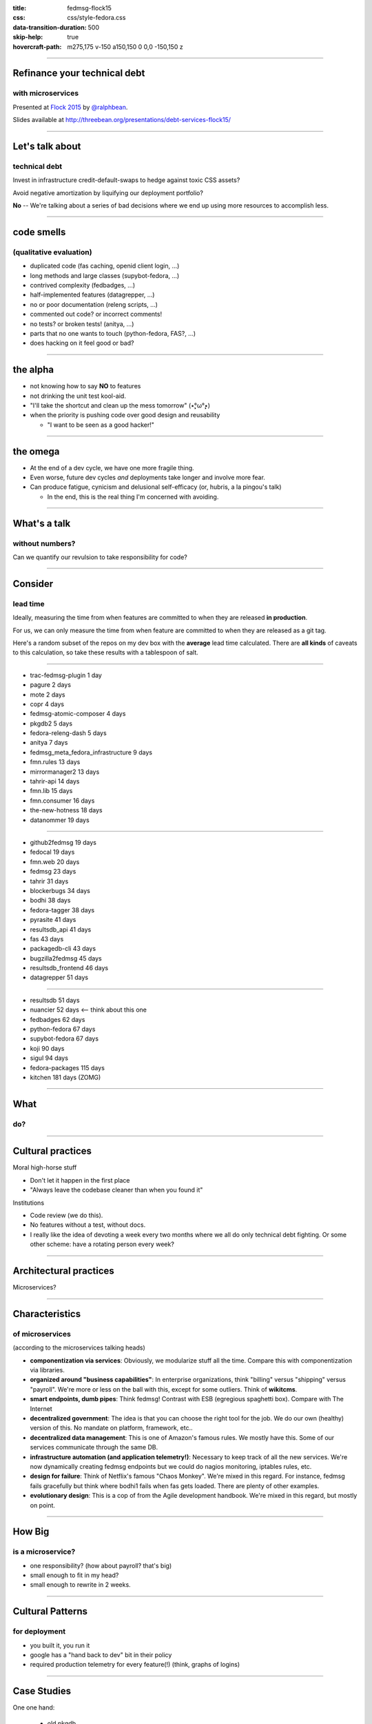 :title: fedmsg-flock15
:css: css/style-fedora.css
:data-transition-duration: 500
:skip-help: true
:hovercraft-path: m275,175 v-150 a150,150 0 0,0 -150,150 z
 
----

Refinance your technical debt
=============================
with microservices
------------------

Presented at `Flock 2015 <https://fedoraproject.org/wiki/Flock_2015>`_ by `@ralphbean <http://threebean.org>`_.

Slides available at http://threebean.org/presentations/debt-services-flock15/

.. image:: images/fedmsg-flock14-img/creative-commons.png

----

Let's talk about
================
technical debt
--------------

Invest in infrastructure credit-default-swaps to hedge against
toxic CSS assets?

Avoid negative amortization by liquifying our deployment portfolio?

**No** -- We're talking about a series of bad decisions where we end up using more
resources to accomplish less.

----

code smells
===========
(qualitative evaluation)
------------------------

- duplicated code (fas caching, openid client login, ...)
- long methods and large classes (supybot-fedora, ...)
- contrived complexity (fedbadges, ...)
- half-implemented features (datagrepper, ...)
- no or poor documentation (releng scripts, ...)
- commented out code? or incorrect comments!
- no tests? or broken tests! (anitya, ...)
- parts that no one wants to touch (python-fedora, FAS?, ...)
- does hacking on it feel good or bad?

----

the alpha
=========

- not knowing how to say **NO** to features
- not drinking the unit test kool-aid.
- "I'll take the shortcut and clean up the mess tomorrow" (٭°̧̧̧ω°̧̧̧٭)
- when the priority is pushing code over good design and reusability

  - "I want to be seen as a good hacker!"

----

the omega
=========

- At the end of a dev cycle, we have one more fragile thing.

- Even worse, future dev cycles *and* deployments take longer and involve
  more fear.

- Can produce fatigue, cynicism and delusional self-efficacy
  (or, hubris, a la pingou's talk)

  - In the end, this is the real thing I'm concerned with avoiding.

----

What's a talk
=============
without numbers?
----------------

Can we quantify our revulsion to take responsibility for code?

----

Consider
========
lead time
---------

Ideally, measuring the time from when features are committed to
when they are released **in production**.

For us, we can only measure the time from when feature are
committed to when they are released as a git tag.

Here's a random subset of the repos on my dev box with the
**average** lead time calculated. There are **all kinds** of
caveats to this calculation, so take these results with a
tablespoon of salt.

----

- trac-fedmsg-plugin 1 day
- pagure 2 days
- mote 2 days
- copr 4 days
- fedmsg-atomic-composer 4 days
- pkgdb2 5 days
- fedora-releng-dash 5 days
- anitya 7 days
- fedmsg_meta_fedora_infrastructure 9 days
- fmn.rules 13 days
- mirrormanager2 13 days
- tahrir-api 14 days
- fmn.lib 15 days
- fmn.consumer 16 days
- the-new-hotness 18 days
- datanommer 19 days

----

- github2fedmsg 19 days
- fedocal 19 days
- fmn.web 20 days
- fedmsg 23 days
- tahrir 31 days
- blockerbugs 34 days
- bodhi 38 days
- fedora-tagger 38 days
- pyrasite 41 days
- resultsdb_api 41 days
- fas 43 days
- packagedb-cli 43 days
- bugzilla2fedmsg 45 days
- resultsdb_frontend 46 days
- datagrepper 51 days

----

- resultsdb 51 days
- nuancier 52 days <-- think about this one
- fedbadges 62 days
- python-fedora 67 days
- supybot-fedora 67 days
- koji 90 days
- sigul 94 days
- fedora-packages 115 days
- kitchen 181 days  (ZOMG)

----

What
====
do?
---

----

Cultural practices
==================

Moral high-horse stuff

- Don't let it happen in the first place
- "Always leave the codebase cleaner than when you found it"

Institutions

- Code review (we do this).
- No features without a test, without docs.
- I really like the idea of devoting a week every two months where we all do only
  technical debt fighting.  Or some other scheme: have a
  rotating person every week?

----

Architectural practices
=======================

Microservices?

----

Characteristics
===============
of microservices
----------------

(according to the microservices talking heads)

- **componentization via services**:
  Obviously, we modularize stuff all the time.
  Compare this with componentization via libraries.
- **organized around "business capabilities"**:
  In enterprise organizations, think "billing" versus "shipping" versus "payroll".
  We're more or less on the ball with this, except for some outliers.
  Think of **wikitcms**.
- **smart endpoints, dumb pipes**:
  Think fedmsg!  Contrast with ESB (egregious spaghetti box).
  Compare with The Internet
- **decentralized government**:
  The idea is that you can choose the right tool for the job.
  We do our own (healthy) version of this.  No mandate on platform, framework, etc..
- **decentralized data management**:
  This is one of Amazon's famous rules.
  We mostly have this.  Some of our services communicate through the same DB.
- **infrastructure automation (and application telemetry!)**:
  Necessary to keep track of all the new services. We're now dynamically
  creating fedmsg endpoints but we could do nagios monitoring, iptables
  rules, etc.
- **design for failure**:
  Think of Netflix's famous "Chaos Monkey".
  We're mixed in this regard.
  For instance, fedmsg fails gracefully but think where bodhi1 fails when
  fas gets loaded.  There are plenty of other examples.
- **evolutionary design**:
  This is a cop of from the Agile development handbook.
  We're mixed in this regard, but mostly on point.

----

How Big
=======
is a microservice?
------------------

- one responsibility? (how about payroll? that's big)
- small enough to fit in my head?
- small enough to rewrite in 2 weeks.

----

Cultural Patterns
=================
for deployment
--------------

- you built it, you run it
- google has a "hand back to dev" bit in their policy
- required production telemetry for every feature(!) (think, graphs of logins)

----

Case Studies
============

One one hand:

  - old pkgdb
  - FAS
  - bodhi

On the other:

  - koschei
  - FMN
  - old pkgdb + fedora-tagger + appdata

----

Pre-requisites
==============
(generally speaking)
--------------------

- rapid provisioning, we don't have, but its getting better
- monitoring (platform and application), we have, but it's not automatic
- automated tests, elementary
- rapid application deployment (playbooks/manual/upgrade/\*.yml), getting better
- devops culture (we have this)

----

A toolchain
===========
for continuous deployment?
--------------------------

git repos to jenkins to dgroc to copr to $SYSTEM to ansible to servers

- would require that we get jenkins up-to-snuff
- would require a policy change to allow copr on infra
- would require $SYSTEM to be written
- would require upgrade playbooks where we don't have them.
- would require an arithmetic amount of work to get all our services ready in git, jenkins and ansible

----

Is it worth it?
===============

- working on the pre-requisites will be good for us anyways.
- **if** we're to split up our services more, then we will have to (or burnout under deployment tasks)

----

Refinance your technical debt
=============================
with microservices
------------------

Presented at `Flock 2015 <https://fedoraproject.org/wiki/Flock_2015>`_ by `@ralphbean <http://threebean.org>`_.

Slides available at http://threebean.org/presentations/debt-services-flock15/

.. image:: images/fedmsg-flock14-img/creative-commons.png
